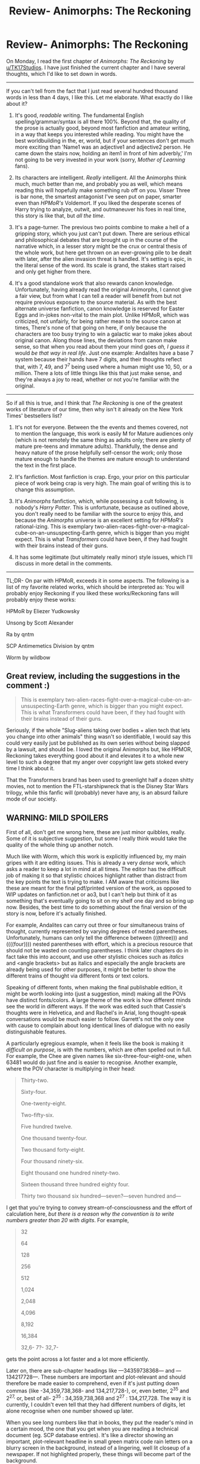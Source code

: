 #+TITLE: Review- Animorphs: The Reckoning

* Review- Animorphs: The Reckoning
:PROPERTIES:
:Author: Brassica_Rex
:Score: 67
:DateUnix: 1596093027.0
:DateShort: 2020-Jul-30
:END:
On Monday, I read the first chapter of /Animorphs: The Reckoning/ by [[/u/TK17Studios][u/TK17Studios]]. I have just finished the current chapter and I have several thoughts, which I'd like to set down in words.

--------------

If you can't tell from the fact that I just read several hundred thousand words in less than 4 days, I like this. Let me elaborate. What exactly do I like about it?

1. It's good, /readable/ writing. The fundamental English spelling/grammar/syntax is all there 100%. Beyond that, the quality of the prose is actually good, beyond most fanfiction and amateur writing, in a way that keeps you interested while reading. You might have the best worldbuilding in the, er, world, but if your sentences don't get much more exciting than 'Name1 was an adjective1 and adjective2 person. He came down the stairs now, holding an item1 in front of him adverbly,' I'm not going to be very invested in your work (sorry, /Mother of Learning/ fans).

2. Its characters are intelligent. /Really/ intelligent. All the Animorphs think much, much better than me, and probably you as well, which means reading this will hopefully make something rub off on you. Visser Three is bar none, the smartest antagonist I've seen put on paper, smarter even than /HPMoR's/ Voldemort. If you liked the desperate scenes of Harry trying to analyze, outwit, and outmaneuver his foes in real time, this story is like that, but /all the time/.

3. It's a page-turner. The previous two points combine to make a hell of a gripping story, which you just can't put down. There are serious ethical and philosophical debates that are brought up in the course of the narrative which, in a lesser story might be the crux or central thesis of the whole work, but here get thrown on an ever-growing pile to be dealt with later, after the alien invasion threat is handled. It's setting is epic, in the literal sense of the word. Its scale is grand, the stakes start raised and only get higher from there.

4. It's a good standalone work that also rewards canon knowledge. Unfortunately, having already read the original Animorphs, I cannot give a fair view, but from what I can tell a reader will benefit from but not require previous exposure to the source material. As with the best alternate universe fanfiction, canon knowledge is reserved for Easter Eggs and in-jokes non-vital to the main plot. Unlike HPMoR, which was criticized, not unfairly, for being rather mean to the source canon at times, There's none of that going on here, if only because the characters are too busy trying to win a galactic war to make jokes about original canon. Along those lines, the deviations from canon make sense, so that when you read about them your mind goes /ah, I guess it/ would /be that way in real life/. Just one example: Andalites have a base 7 system because their hands have 7 digits, and their thoughts reflect that, with 7, 49, and 7^{7} being used where a human might use 10, 50, or a million. There a lots of little things like this that just make sense, and they're always a joy to read, whether or not you're familiar with the original.

--------------

So if all this is true, and I think that /The Reckoning/ is one of the greatest works of literature of our time, then why isn't it already on the New York Times' bestsellers list?

1. It's not for everyone. Between the the events and themes covered, not to mention the language, this work is easily M for Mature audiences only (which is not remotely the same thing as adults only; there are plenty of mature pre-teens and immature adults). Thankfully, the dense and heavy nature of the prose helpfully self-censor the work; only those mature enough to handle the themes are mature enough to understand the text in the first place.

2. It's fanfiction. Most fanfiction is crap. Ergo, your prior on this particular piece of work being crap is very high. The main goal of writing this is to change this assumption.

3. It's /Animorphs/ fanfiction, which, while possessing a cult following, is nobody's /Harry Potter/. This is unfortunate, because as outlined above, you don't really need to be familiar with the source to enjoy this, and because the /Animorphs/ universe is an excellent setting for /HPMoR's/ rational-izing. This is exemplary two-alien-races-fight-over-a-magical-cube-on-an-unsuspecting-Earth genre, which is bigger than you might expect. This is what /Transformers/ could have been, if they had fought with their brains instead of their guns.

4. It has some legitimate (but ultimately really minor) style issues, which I'll discuss in more detail in the comments.

--------------

TL;DR- On par with HPMoR, exceeds it in some aspects. The following is a list of my favorite related works, which should be interpreted as: You will probably enjoy Reckoning if you liked these works/Reckoning fans will probably enjoy these works:

HPMoR by Eliezer Yudkowsky

Unsong by Scott Alexander

Ra by qntm

SCP Antimemetics Division by qntm

Worm by wildbow


** Great review, including the suggestions in the comment :)

#+begin_quote
  This is exemplary two-alien-races-fight-over-a-magical-cube-on-an-unsuspecting-Earth genre, which is bigger than you might expect. This is what Transformers could have been, if they had fought with their brains instead of their guns.
#+end_quote

Seriously, if the whole "Slug-aliens taking over bodies + alien tech that lets you change into other animals" thing wasn't so identifiable, I would say this could very easily just be published as its own series without being slapped by a lawsuit, and should be. I loved the original Animorphs but, like HPMOR, Reckoning takes everything good about it and elevates it to a whole new level to such a degree that my anger over copyright law gets stoked every time I think about it.

That the Transformers brand has been used to greenlight half a dozen shitty movies, not to mention the FTL-starshipwreck that is the Disney Star Wars trilogy, while this fanfic will (probably) never have any, is an absurd failure mode of our society.
:PROPERTIES:
:Author: DaystarEld
:Score: 17
:DateUnix: 1596094408.0
:DateShort: 2020-Jul-30
:END:


** WARNING: MILD SPOILERS

First of all, don't get me wrong here, these are just minor quibbles, really. Some of it is subjective suggestion, but some I really think would take the quality of the whole thing up another notch.

Much like with Worm, which this work is explicitly influenced by, my main gripes with it are editing issues. This is already a very /dense/ work, which asks a reader to keep a lot in mind at all times. The editor has the difficult job of making it so that stylistic choices highlight rather than distract from the key points the text is trying to make. I AM aware that criticisms like these are meant for the final pdf/printed version of the work, as opposed to WIP updates on fanfiction.net or ao3, but I can't help but think of it as something that's eventually going to sit on my shelf one day and so bring up now. Besides, the best time to do something about the final version of the story is now, before it's actually finished.

For example, Andalites can carry out three or four simultaneous trains of thought, currently represented by varying degrees of nested parentheses. Unfortunately, humans can only tell the difference between (((three))) and ((((four)))) nested parentheses with effort, which is a precious resource that should not be wasted on counting parentheses. I think later chapters do in fact take this into account, and use other stylistic choices such as /italics/ and <angle brackets> but as italics and especially the angle brackets are already being used for other purposes, it might be better to show the different trains of thought via different fonts or text colors.

Speaking of different fonts, when making the final publishable edition, it might be worth looking into (just a suggestion, mind) making all the POVs have distinct fonts/colors. A large theme of the work is how different minds see the world in different ways. If the work was edited such that Cassie's thoughts were in Helvetica, and and Rachel's in Arial, long thought-speak conversations would be much easier to follow. Garrett's not the only one with cause to complain about long identical lines of dialogue with no easily distinguishable features.

A particularly egregious example, when it feels like the book is making it /difficult on purpose/, is with the numbers, which are often spelled out in full. For example, the Chee are given names like six-three-four-eight-one, when 63481 would do just fine and is easier to recognise. Another example, where the POV character is multiplying in their head:

#+begin_quote
  Thirty-two.

  Sixty-four.

  One-twenty-eight.

  Two-fifty-six.

  Five hundred twelve.

  One thousand twenty-four.

  Two thousand forty-eight.

  Four thousand ninety-six.

  Eight thousand one hundred ninety-two.

  Sixteen thousand three hundred eighty four.

  Thirty two thousand six hundred---seven?---seven hundred and---
#+end_quote

I get that you're trying to convey stream-of-consciousness and the effort of calculation here, /but there is a reason why the convention is to write numbers greater than 20 with digits/. For example,

#+begin_quote
  32

  64

  128

  256

  512

  1,024

  2,048

  4,096

  8,192

  16,384

  32,6- 7?- 32,7-
#+end_quote

gets the point across a lot faster and a lot more efficiently.

Later on, there are sub-chapter headings like ---34359738368--- and ---134217728---. These numbers are important and plot-relevant and should therefore be made easier to comprehend, even if it's just putting down commas (like -34,359,738,368- and 134,217,728-), or, even better, 2^{35} and 2^{27,} or, best of all- 2^{35} : 34,359,738,368 and 2^{27} : 134,217,728. The way it is currently, I couldn't even tell that they had different numbers of digits, let alone recognise when one number showed up later.

When you see long numbers like that in books, they put the reader's mind in a certain mood, the one that you get when you are reading a technical document (eg. SCP database entries). It's like a director showing an important, plot-relevant headline in small green matrix code rain letters on a blurry screen in the background, instead of a lingering, well lit closeup of a newspaper. If not highlighted properly, these things will become part of the background.

That's the general principle, but I have one final concrete suggestion on the Garrett chapters, whose CAPITAL LETTERS help highlight IMPORTANT CONCEPTS and which I think in general are a GREAT IDEA but can be IMPROVED UPON. How? I've seen the idea of highlighting important nouns and phrases once before. If- no, /when/ a finalized, cleaned up, edition of this work shows up, I would kill to have Garrett's chapters done up [[https://3.bp.blogspot.com/-sAaEmq-wZGY/W0B3uO_XsmI/AAAAAAAAbZI/fnRdcnFcFsA7mjP3_I1KwWmM4kM-OL6VgCEwYBhgL/s1600/9780545227728_alt1.gif][like this]] because I don't think I'm gonna see phrases like FREAKING RIGHT THE FUCK OUT in the original Geronimo Stilton books anytime soon.
:PROPERTIES:
:Author: Brassica_Rex
:Score: 20
:DateUnix: 1596093324.0
:DateShort: 2020-Jul-30
:END:

*** u/callmesalticidae:
#+begin_quote
  I think later chapters do in fact take this into account, and use other stylistic choices such as italics and <angle brackets> but as italics and especially the angle brackets are already being used for other purposes, it might be better to show the different trains of thought via different fonts or text colors.
#+end_quote

I agree (and if [[/u/tk17studios]] feels similarly but, understandably, doesn't want to get into that kind of intensive-but-boring overhaul, I'd be willing to make all the necessary HTML edits and pretty it up for AO3)
:PROPERTIES:
:Author: callmesalticidae
:Score: 5
:DateUnix: 1596124878.0
:DateShort: 2020-Jul-30
:END:


*** I disagree; none of these cosmetic gripes detracted from my reading experience. Rather I liked all of these stylistic/semiotics/typesetting choices as workarounds or implementations of in-story concepts and voices, especially given considerations like limits and uniformity of formatting across fanfiction platforms (AO3/FF).

Specific counterarguments:

1. Any nested parentheses (>2) only occur sequentially, so I don't feel like it takes any more effort to distinguish.

2. The number convention mainly applies to academic/technical writing. Prose has exceptions and only consistency really matters. I think you've made the case for why those numbers are written out. Digit-form would have a different effect (albeit easier to process).

3. I don't think a print edition is likely coming out. Anyway the caps have the desired effect, given formatting limitations. Also I read the story via EPUB/MOBI and I don't think fancy markup shows up after the conversion process.
:PROPERTIES:
:Author: nytelios
:Score: 11
:DateUnix: 1596132106.0
:DateShort: 2020-Jul-30
:END:

**** I agree with you completely. Stylistic things are very subjective, and subjectively, I like all the things OP dislikes, especially when it comes to the /difficulty/ of this story.

I can't think of another piece of fiction that's challenged me like The Reckoning. And I know this might sound silly, but I /really enjoy/ when this story throws in an element that's so confusing it's almost incomprehensible. It's like I get to solve a puzzle before moving on with the text. Even stuff like not identifying who's talking in thought-speak, I have /fun/ figuring out who said what based on who it sounds like.

I will lavish praise upon this story until the day I die. I agree 100% with all the compliments OP gave it, and my criticisms are almost infinitesimal. I also don't want the author second-guessing himself and compromising his established, rock-solid, nearly perfect (subjectively, to me) style of storytelling because of reader criticism.
:PROPERTIES:
:Author: Quibbloboy
:Score: 8
:DateUnix: 1596141801.0
:DateShort: 2020-Jul-31
:END:

***** ...........<3<3<3.....<3<3<3

.......<3............<3.............<3

......<3...............................<3

........<3...........................<3

...........<3.....................<3

...............<3.............<3

...................<3.....<3

.......................<3
:PROPERTIES:
:Author: TK17Studios
:Score: 8
:DateUnix: 1596214291.0
:DateShort: 2020-Jul-31
:END:


**** I do actually plan to make a print edition at least for myself, and I have vague dreams of something like "hey, such-and-such printer has all the files available, I've set it up so that if you send them $X0 they will print you up a copy." I've got seven book covers /almost/ done except that each of two excellent artists has gotten busy before being able to finish alien renders.
:PROPERTIES:
:Author: TK17Studios
:Score: 6
:DateUnix: 1596214169.0
:DateShort: 2020-Jul-31
:END:


*** similar points, I made:\\
[[https://www.reddit.com/r/rational/comments/hjm719/animorphs_the_reckoning_is_a_fantastic_piece_of/fwvzdoi?utm_source=share&utm_medium=web2x]]

I'm not someone who'll slow down while reading. Instead of puzzling things out, I'll just move ahead at my accustomed reading speed having only fuzzy comprehension. I believe many people are like that.
:PROPERTIES:
:Author: DavidGretzschel
:Score: 5
:DateUnix: 1596142670.0
:DateShort: 2020-Jul-31
:END:

**** I am one of these people that agree with OP's style beefs. Especially on the numbers. At the very least, comma separators please!
:PROPERTIES:
:Author: KnickersInAKnit
:Score: 2
:DateUnix: 1596157730.0
:DateShort: 2020-Jul-31
:END:


** Nice, this fic deserves deep review

1. It's good, /readable/ writing. The fundamental English spelling/grammar/syntax is all there 100%. Beyond that, the quality of the prose is actually good

Absolutely. This is perhaps the biggest mechanical flaw of HPMoR and as you say, much of fanfiction. Yet the strength of fanfiction is a venue for voices that lack fundamental cogency yet have specific qualities or developmental backgrounds that make them unique. Yudkowsy's essaying certainly reverberated through Methods even as he never quite found himself adept at prosework, and we see in Reckoning how TK17 Studios relentless analysis of Magic: The Gathering metagaming seen from his Reddit history has paid off in the depth of modeling modeling people modeling people modeling the models of the others.

#+begin_quote
  It's /Animorphs/ fanfiction, which, while possessing a cult following, is nobody's /Harry Potter/. This is unfortunate, because as outlined above, you don't really need to be familiar with the source to enjoy this, and because the /Animorphs/ universe is an excellent setting for /HPMoR's/ rational-izing.
#+end_quote

That tension is so fascinating at the idea of taking disparate fanfics and bundling them into a "rationalist" genre. If you don't have any connection to Willy Wonka and missed GazeMaize's Chili and the Chocolate Factory then are you going to appreciate the building intertext when I brush its influences into my Banjo-Kazooie work?

But Reckoning, as you identify, seems like it would be very good presented as an introductory telling of the story in a way you could never say about Methods that's down to both the congruency with the themes of the source material and TK17's skill as a writer. Perhaps when it's all over as part of his massive readjustment project that he will absolutely never finish he can think about making sure the intro works for uninitiated readers
:PROPERTIES:
:Author: Tender_Luminary
:Score: 9
:DateUnix: 1596103513.0
:DateShort: 2020-Jul-30
:END:

*** u/JustLookingToHelp:
#+begin_quote
  we see in Reckoning how TK17 Studios relentless analysis of Magic: The Gathering metagaming seen from his Reddit history has paid off in the depth of modeling modeling people modeling people modeling the models of the others.
#+end_quote

But why male models?
:PROPERTIES:
:Author: JustLookingToHelp
:Score: 8
:DateUnix: 1596122257.0
:DateShort: 2020-Jul-30
:END:

**** They get caught in the fax
:PROPERTIES:
:Author: Tender_Luminary
:Score: 3
:DateUnix: 1596126662.0
:DateShort: 2020-Jul-30
:END:

***** /In/ the fax...

*Breaks fax machines*

(Nothing was lost)
:PROPERTIES:
:Author: JustLookingToHelp
:Score: 3
:DateUnix: 1596127204.0
:DateShort: 2020-Jul-30
:END:


** u/CouteauBleu:
#+begin_quote
  but if your sentences don't get much more exciting than 'Name1 was an adjective1 and adjective2 person. He came down the stairs now, holding an item1 in front of him adverbly,' I'm not going to be very invested in your work
#+end_quote

Shots fired.

But seriously, that's nicely put.
:PROPERTIES:
:Author: CouteauBleu
:Score: 7
:DateUnix: 1596195590.0
:DateShort: 2020-Jul-31
:END:


** Hi, Brassica, I've been trying to come up with an appropriate response and sort of failing, so I'll just bluntly say THANK YOU SO VERY MUCH FOR TAKING THE TIME and also I'm really glad you (mostly) like it and this review and people's comments (including the constructively critical) have made my previous 24h a lot better. <3 <3 <3 <3 <3
:PROPERTIES:
:Author: TK17Studios
:Score: 8
:DateUnix: 1596214067.0
:DateShort: 2020-Jul-31
:END:


** How far into it should one get before determining that it's not for them? I've given it a shot a few times, but have always dropped it after a couple chapters out of lack of connection to the plot / characters (having never read the original source material). Would you say it "picks up" at any point, or do the first chapters give a sufficient impression of the rest of the work?
:PROPERTIES:
:Author: --MCMC--
:Score: 3
:DateUnix: 1596128222.0
:DateShort: 2020-Jul-30
:END:

*** I would say around chapter three or four is where it hits the ground running. In one you're reeling the whole time, and two is largely a reaction to the shock of one. In three they're juuust starting to think about working proactively, and in four the plot takes off.

Fair warning, the characters are still /majorly/ inexperienced around this point in the story. They make a lot of really dumb, avoidable mistakes as they find their footing and start to comprehend the magnitude of what they're up against. Don't let that put you off; they get much much smarter.
:PROPERTIES:
:Author: Quibbloboy
:Score: 5
:DateUnix: 1596142427.0
:DateShort: 2020-Jul-31
:END:


*** I'd say the story really picks up the first time they get into the yeerk pool. If you're not invested by the time they leave, you're not going to like the story.
:PROPERTIES:
:Author: CouteauBleu
:Score: 2
:DateUnix: 1596196422.0
:DateShort: 2020-Jul-31
:END:


*** I really got into it at the end of chapter 11/beginning of chapter 12 when they discovered a morph was a complete copy of the original without short-term memory, meaning it contains the original mind, with a mind-suppression system placed on top of it (so that the person in Z-space could control the construct body).
:PROPERTIES:
:Author: DuskyDay
:Score: 2
:DateUnix: 1596249712.0
:DateShort: 2020-Aug-01
:END:


** Since you compared it to Worm, would you say the story is 'bleak' or 'grimdark'? I've never gotten into worm even though the plot sounds like something I'd enjoy because it's always been described as a dark and heavy story where there is little light to be found. My attempts to read it largely confirmed this impression.

Frankly speaking I'm not in a good enough headspace right now to handle that kind of thing. 2020 isn't helping either.
:PROPERTIES:
:Author: greenskye
:Score: 3
:DateUnix: 1596133467.0
:DateShort: 2020-Jul-30
:END:

*** It's fairly dark.
:PROPERTIES:
:Author: Eledex
:Score: 6
:DateUnix: 1596139716.0
:DateShort: 2020-Jul-31
:END:


*** Worm has lots of named character deaths, body horror, mind rape, and Umbridge-like institutional horror. The only trigger warnings it doesn't carry are for physical rape. Reckoning has elements of existential horror, but most of it is couched in the form of, "what even is a person anyway," rather than "it doesn't matter because they're all going to die and/or be brutally injured/tortured anyway."

The world of Reckoning is far more hopeful than that of Worm. There is tons more cooperation between people of different backgrounds, social class, and cognitive structure. A major theme of the work is learning how to cooperate with people with entirely alien cognition. There are no characters who go about spreading horror for the sake of horror, and though the primary villain definitely fits all useful definitions of the word evil, it's only because of a Thanos-like obsession, rather than due to enjoying the pain of others.

If you're concerned about events in the story being comparable to those in real life, I would say don't be. Though there's a superficial theme of infected vs. clean, the Yeerk infestation is an out-of-context problem, rather than a clearly avoidable tragedy. Leadership in this story tends to be competent and not corrupt, and politics is not a theme at all.

Reckoning is definitely safer to read than Worm from the perspective of current event exacerbated mental health issues.
:PROPERTIES:
:Author: Frommerman
:Score: 4
:DateUnix: 1596403063.0
:DateShort: 2020-Aug-03
:END:

**** Thank you for the very detailed breakdown. That helps a lot
:PROPERTIES:
:Author: greenskye
:Score: 2
:DateUnix: 1596414536.0
:DateShort: 2020-Aug-03
:END:


**** Physical rape happens offscreen, though without struggle due to mindrape.
:PROPERTIES:
:Author: EsquilaxM
:Score: 2
:DateUnix: 1599270138.0
:DateShort: 2020-Sep-05
:END:


** This is gonna sound pitiful, but

I absolutely despise the Marco/Rachel pairing.
:PROPERTIES:
:Author: Sevatar___
:Score: 3
:DateUnix: 1596166355.0
:DateShort: 2020-Jul-31
:END:

*** Any particular reason? Is it because of canon concerns or more stuff fanfic specific?
:PROPERTIES:
:Author: GrecklePrime
:Score: 3
:DateUnix: 1596298258.0
:DateShort: 2020-Aug-01
:END:


** I'm in the never-read-the-originals camp and can confirm that canon knowledge is 100% not required. I never felt confused or lost by any assumptions that I'd be already familiar with things.
:PROPERTIES:
:Author: Asviloka
:Score: 2
:DateUnix: 1596155541.0
:DateShort: 2020-Jul-31
:END:
